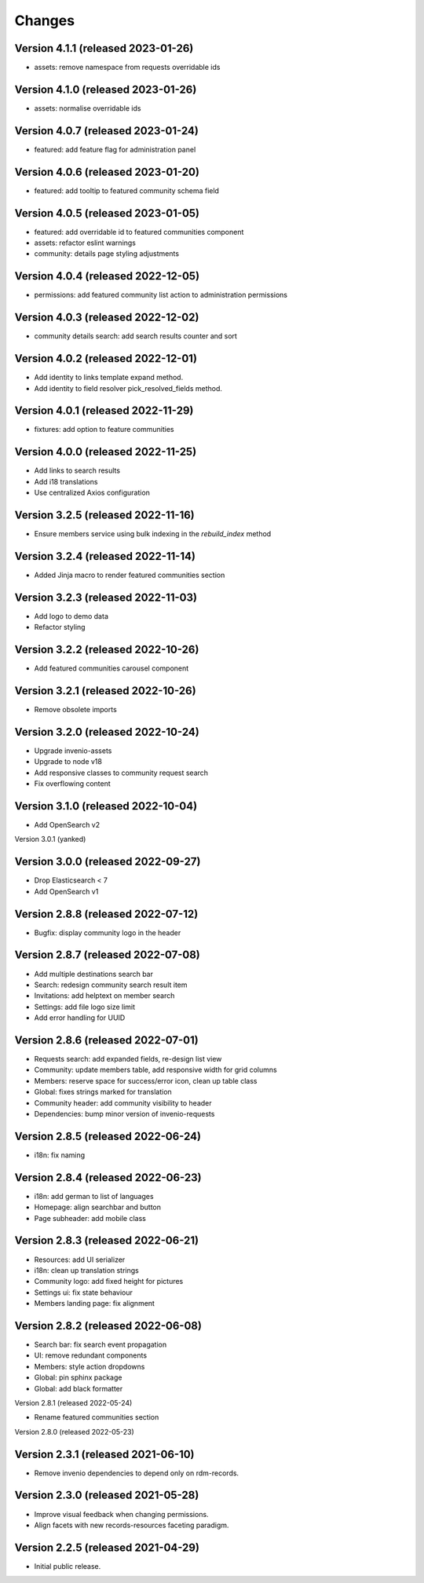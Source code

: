 ..
    This file is part of Invenio.
    Copyright (C) 2016-2021 CERN.

    Invenio is free software; you can redistribute it and/or modify it
    under the terms of the MIT License; see LICENSE file for more details.


Changes
=======

Version 4.1.1 (released 2023-01-26)
-----------------------------------

- assets: remove namespace from requests overridable ids

Version 4.1.0 (released 2023-01-26)
-----------------------------------

- assets: normalise overridable ids

Version 4.0.7 (released 2023-01-24)
-----------------------------------

- featured: add feature flag for administration panel


Version 4.0.6 (released 2023-01-20)
-----------------------------------

- featured: add tooltip to featured community schema field

Version 4.0.5 (released 2023-01-05)
-----------------------------------

- featured: add overridable id to featured communities component
- assets: refactor eslint warnings
- community: details page styling adjustments

Version 4.0.4 (released 2022-12-05)
-----------------------------------

- permissions: add featured community list action to administration permissions

Version 4.0.3 (released 2022-12-02)
-----------------------------------

- community details search: add search results counter and sort

Version 4.0.2 (released 2022-12-01)
-----------------------------------

- Add identity to links template expand method.
- Add identity to field resolver pick_resolved_fields method.

Version 4.0.1 (released 2022-11-29)
-----------------------------------

- fixtures: add option to feature communities

Version 4.0.0 (released 2022-11-25)
-----------------------------------

- Add links to search results
- Add i18 translations
- Use centralized Axios configuration

Version 3.2.5 (released 2022-11-16)
-----------------------------------

- Ensure members service using bulk indexing in the `rebuild_index` method


Version 3.2.4 (released 2022-11-14)
-----------------------------------

- Added Jinja macro to render featured communities section


Version 3.2.3 (released 2022-11-03)
-----------------------------------

- Add logo to demo data
- Refactor styling


Version 3.2.2 (released 2022-10-26)
-----------------------------------

- Add featured communities carousel component

Version 3.2.1 (released 2022-10-26)
-----------------------------------

- Remove obsolete imports

Version 3.2.0 (released 2022-10-24)
-----------------------------------
- Upgrade invenio-assets
- Upgrade to node v18
- Add responsive classes to community request search
- Fix overflowing content

Version 3.1.0 (released 2022-10-04)
-----------------------------------
- Add OpenSearch v2

Version 3.0.1 (yanked)

Version 3.0.0 (released 2022-09-27)
-----------------------------------
- Drop Elasticsearch < 7
- Add OpenSearch v1

Version 2.8.8 (released 2022-07-12)
-----------------------------------
- Bugfix: display community logo in the header

Version 2.8.7 (released 2022-07-08)
-----------------------------------

- Add multiple destinations search bar
- Search: redesign community search result item
- Invitations: add helptext on member search
- Settings: add file logo size limit
- Add error handling for UUID

Version 2.8.6 (released 2022-07-01)
-----------------------------------
- Requests search: add expanded fields, re-design list view
- Community: update members table, add responsive width for grid columns
- Members: reserve space for success/error icon, clean up table class
- Global: fixes strings marked for translation
- Community header: add community visibility to header
- Dependencies: bump minor version of invenio-requests

Version 2.8.5 (released 2022-06-24)
-----------------------------------
- i18n: fix naming

Version 2.8.4 (released 2022-06-23)
-----------------------------------

- i18n: add german to list of languages
- Homepage: align searchbar and button
- Page subheader: add mobile class

Version 2.8.3 (released 2022-06-21)
-----------------------------------

- Resources: add UI serializer
- i18n: clean up translation strings
- Community logo: add fixed height for pictures
- Settings ui: fix state behaviour
- Members landing page: fix alignment

Version 2.8.2 (released 2022-06-08)
-----------------------------------

- Search bar: fix search event propagation
- UI: remove redundant components
- Members: style action dropdowns
- Global: pin sphinx package
- Global: add black formatter

Version 2.8.1 (released 2022-05-24)

- Rename featured communities section

Version 2.8.0 (released 2022-05-23)


Version 2.3.1 (released 2021-06-10)
-----------------------------------

- Remove invenio dependencies to depend only on rdm-records.


Version 2.3.0 (released 2021-05-28)
-----------------------------------

- Improve visual feedback when changing permissions.
- Align facets with new records-resources faceting paradigm.


Version 2.2.5 (released 2021-04-29)
-----------------------------------

- Initial public release.
